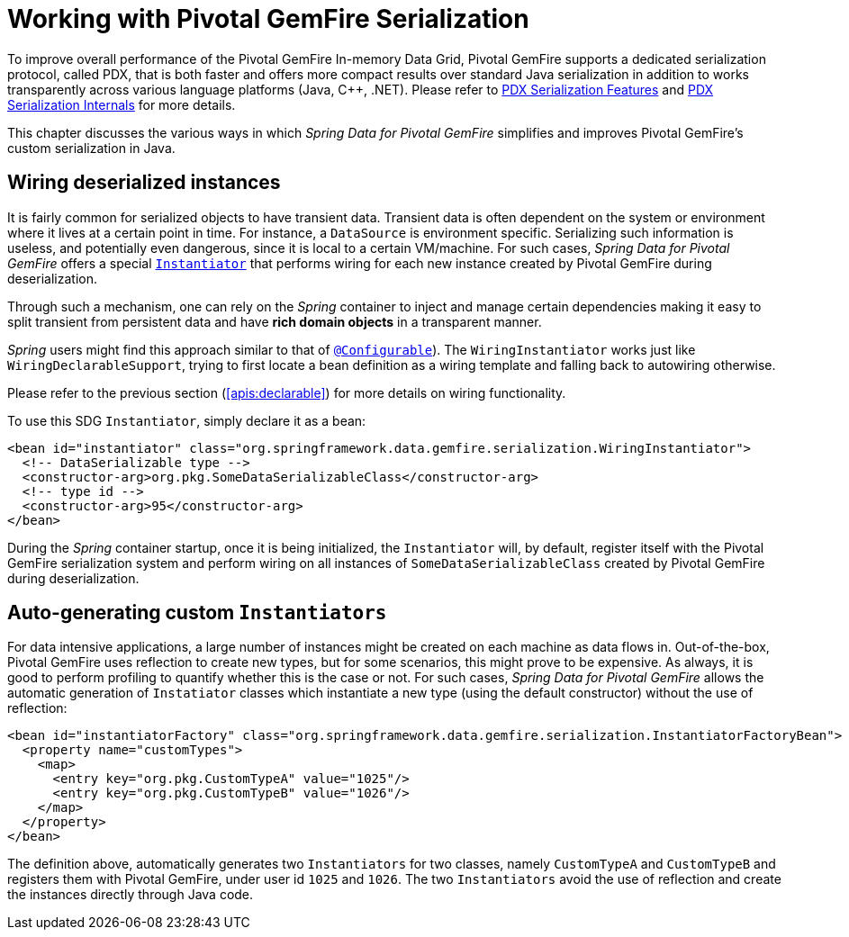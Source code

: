 [[serialization]]
= Working with Pivotal GemFire Serialization

To improve overall performance of the Pivotal GemFire In-memory Data Grid, Pivotal GemFire supports a dedicated
serialization protocol, called PDX, that is both faster and offers more compact results over
standard Java serialization in addition to works transparently across various language platforms (Java, C++, .NET).
Please refer to
http://geode.apache.org/docs/guide/11/developing/data_serialization/PDX_Serialization_Features.html[PDX Serialization Features]
and
https://cwiki.apache.org/confluence/display/GEODE/PDX+Serialization+Internals[PDX Serialization Internals]
for more details.

This chapter discusses the various ways in which _Spring Data for Pivotal GemFire_ simplifies and improves Pivotal GemFire's
custom serialization in Java.

[[serialization:wiring]]
== Wiring deserialized instances

It is fairly common for serialized objects to have transient data. Transient data is often dependent on the system
or environment where it lives at a certain point in time.  For instance, a `DataSource` is environment specific.
Serializing such information is useless, and potentially even dangerous, since it is local to a certain VM/machine.
For such cases, _Spring Data for Pivotal GemFire_ offers a special
http://geode.apache.org/releases/latest/javadoc/org/apache/geode/Instantiator.html[`Instantiator`]
that performs wiring for each new instance created by Pivotal GemFire during deserialization.

Through such a mechanism, one can rely on the _Spring_ container to inject and manage certain dependencies
making it easy to split transient from persistent data and have *rich domain objects* in a transparent manner.

_Spring_ users might find this approach similar to that of
http://docs.spring.io/spring/docs/current/spring-framework-reference/htmlsingle/#aop-atconfigurable[`@Configurable`]).
The `WiringInstantiator` works just like `WiringDeclarableSupport`, trying to first locate a bean definition
as a wiring template and falling back to autowiring otherwise.

Please refer to the previous section (<<apis:declarable>>) for more details on wiring functionality.

To use this SDG `Instantiator`, simply declare it as a bean:

[source,xml]
----
<bean id="instantiator" class="org.springframework.data.gemfire.serialization.WiringInstantiator">
  <!-- DataSerializable type -->
  <constructor-arg>org.pkg.SomeDataSerializableClass</constructor-arg>
  <!-- type id -->
  <constructor-arg>95</constructor-arg>
</bean>
----

During the _Spring_ container startup, once it is being initialized, the `Instantiator` will, by default, register
itself with the Pivotal GemFire serialization system and perform wiring on all instances of `SomeDataSerializableClass`
created by Pivotal GemFire during deserialization.

[[serialization:instance-generator]]
== Auto-generating custom `Instantiators`

For data intensive applications, a large number of instances might be created on each machine as data flows in.
Out-of-the-box, Pivotal GemFire uses reflection to create new types, but for some scenarios, this might prove to be expensive.
As always, it is good to perform profiling to quantify whether this is the case or not.  For such cases,
_Spring Data for Pivotal GemFire_ allows the automatic generation of `Instatiator` classes which instantiate a new type
(using the default constructor) without the use of reflection:

[source,xml]
----
<bean id="instantiatorFactory" class="org.springframework.data.gemfire.serialization.InstantiatorFactoryBean">
  <property name="customTypes">
    <map>
      <entry key="org.pkg.CustomTypeA" value="1025"/>
      <entry key="org.pkg.CustomTypeB" value="1026"/>
    </map>
  </property>
</bean>
----

The definition above, automatically generates two `Instantiators` for two classes, namely `CustomTypeA`
and `CustomTypeB` and registers them with Pivotal GemFire, under user id `1025` and `1026`. The two `Instantiators` avoid
the use of reflection and create the instances directly through Java code.
